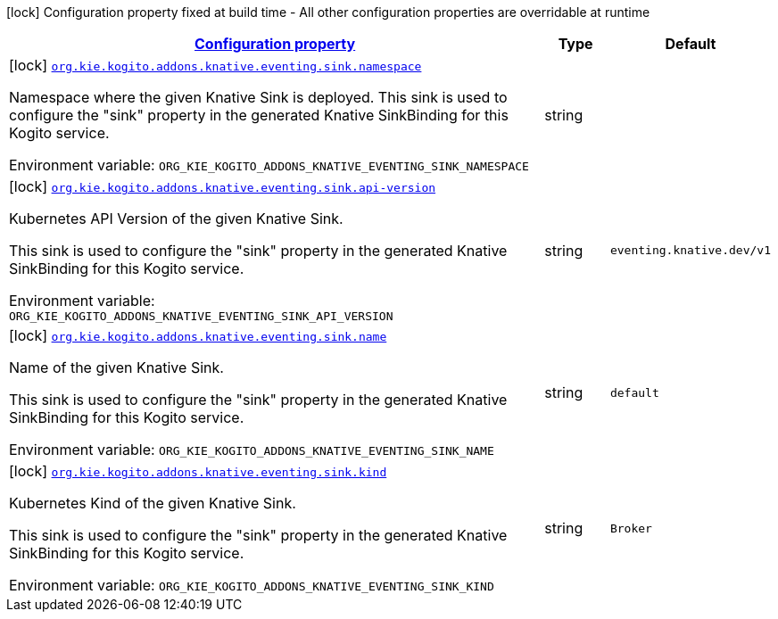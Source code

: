 
:summaryTableId: org-kie-kogito-addons-knative-eventing-general-config-items
[.configuration-legend]
icon:lock[title=Fixed at build time] Configuration property fixed at build time - All other configuration properties are overridable at runtime
[.configuration-reference, cols="80,.^10,.^10"]
|===

h|[[org-kie-kogito-addons-knative-eventing-general-config-items_configuration]]link:#org-kie-kogito-addons-knative-eventing-general-config-items_configuration[Configuration property]

h|Type
h|Default

a|icon:lock[title=Fixed at build time] [[org-kie-kogito-addons-knative-eventing-general-config-items_org-kie-kogito-addons-knative-eventing-sink-namespace]]`link:#org-kie-kogito-addons-knative-eventing-general-config-items_org-kie-kogito-addons-knative-eventing-sink-namespace[org.kie.kogito.addons.knative.eventing.sink.namespace]`


[.description]
--
Namespace where the given Knative Sink is deployed. This sink is used to configure the "sink" property in the generated Knative SinkBinding for this Kogito service.

ifdef::add-copy-button-to-env-var[]
Environment variable: env_var_with_copy_button:+++ORG_KIE_KOGITO_ADDONS_KNATIVE_EVENTING_SINK_NAMESPACE+++[]
endif::add-copy-button-to-env-var[]
ifndef::add-copy-button-to-env-var[]
Environment variable: `+++ORG_KIE_KOGITO_ADDONS_KNATIVE_EVENTING_SINK_NAMESPACE+++`
endif::add-copy-button-to-env-var[]
--|string 
|


a|icon:lock[title=Fixed at build time] [[org-kie-kogito-addons-knative-eventing-general-config-items_org-kie-kogito-addons-knative-eventing-sink-api-version]]`link:#org-kie-kogito-addons-knative-eventing-general-config-items_org-kie-kogito-addons-knative-eventing-sink-api-version[org.kie.kogito.addons.knative.eventing.sink.api-version]`


[.description]
--
Kubernetes API Version of the given Knative Sink.

This sink is used to configure the "sink" property in the generated Knative SinkBinding for this Kogito service.

ifdef::add-copy-button-to-env-var[]
Environment variable: env_var_with_copy_button:+++ORG_KIE_KOGITO_ADDONS_KNATIVE_EVENTING_SINK_API_VERSION+++[]
endif::add-copy-button-to-env-var[]
ifndef::add-copy-button-to-env-var[]
Environment variable: `+++ORG_KIE_KOGITO_ADDONS_KNATIVE_EVENTING_SINK_API_VERSION+++`
endif::add-copy-button-to-env-var[]
--|string 
|`eventing.knative.dev/v1`


a|icon:lock[title=Fixed at build time] [[org-kie-kogito-addons-knative-eventing-general-config-items_org-kie-kogito-addons-knative-eventing-sink-name]]`link:#org-kie-kogito-addons-knative-eventing-general-config-items_org-kie-kogito-addons-knative-eventing-sink-name[org.kie.kogito.addons.knative.eventing.sink.name]`


[.description]
--
Name of the given Knative Sink.

This sink is used to configure the "sink" property in the generated Knative SinkBinding for this Kogito service.

ifdef::add-copy-button-to-env-var[]
Environment variable: env_var_with_copy_button:+++ORG_KIE_KOGITO_ADDONS_KNATIVE_EVENTING_SINK_NAME+++[]
endif::add-copy-button-to-env-var[]
ifndef::add-copy-button-to-env-var[]
Environment variable: `+++ORG_KIE_KOGITO_ADDONS_KNATIVE_EVENTING_SINK_NAME+++`
endif::add-copy-button-to-env-var[]
--|string 
|`default`


a|icon:lock[title=Fixed at build time] [[org-kie-kogito-addons-knative-eventing-general-config-items_org-kie-kogito-addons-knative-eventing-sink-kind]]`link:#org-kie-kogito-addons-knative-eventing-general-config-items_org-kie-kogito-addons-knative-eventing-sink-kind[org.kie.kogito.addons.knative.eventing.sink.kind]`


[.description]
--
Kubernetes Kind of the given Knative Sink.

This sink is used to configure the "sink" property in the generated Knative SinkBinding for this Kogito service.

ifdef::add-copy-button-to-env-var[]
Environment variable: env_var_with_copy_button:+++ORG_KIE_KOGITO_ADDONS_KNATIVE_EVENTING_SINK_KIND+++[]
endif::add-copy-button-to-env-var[]
ifndef::add-copy-button-to-env-var[]
Environment variable: `+++ORG_KIE_KOGITO_ADDONS_KNATIVE_EVENTING_SINK_KIND+++`
endif::add-copy-button-to-env-var[]
--|string 
|`Broker`

|===